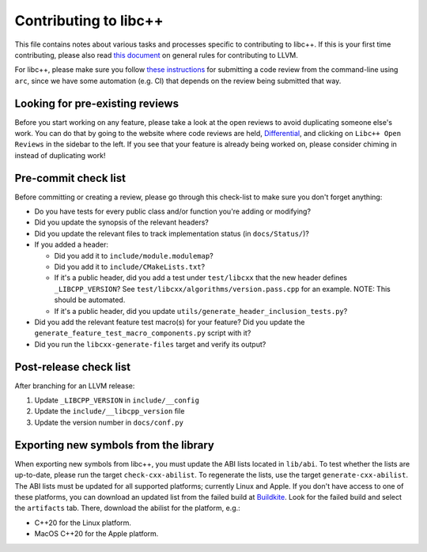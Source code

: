 .. _ContributingToLibcxx:

======================
Contributing to libc++
======================

This file contains notes about various tasks and processes specific to contributing
to libc++. If this is your first time contributing, please also read `this document
<https://www.llvm.org/docs/Contributing.html>`__ on general rules for contributing to LLVM.

For libc++, please make sure you follow `these instructions <https://www.llvm.org/docs/Phabricator.html#requesting-a-review-via-the-command-line>`_
for submitting a code review from the command-line using ``arc``, since we have some
automation (e.g. CI) that depends on the review being submitted that way.

Looking for pre-existing reviews
================================

Before you start working on any feature, please take a look at the open reviews
to avoid duplicating someone else's work. You can do that by going to the website
where code reviews are held, `Differential <https://reviews.llvm.org/differential>`__,
and clicking on ``Libc++ Open Reviews`` in the sidebar to the left. If you see
that your feature is already being worked on, please consider chiming in instead
of duplicating work!

Pre-commit check list
=====================

Before committing or creating a review, please go through this check-list to make
sure you don't forget anything:

- Do you have tests for every public class and/or function you're adding or modifying?
- Did you update the synopsis of the relevant headers?
- Did you update the relevant files to track implementation status (in ``docs/Status/``)?
- If you added a header:

  - Did you add it to ``include/module.modulemap``?
  - Did you add it to ``include/CMakeLists.txt``?
  - If it's a public header, did you add a test under ``test/libcxx`` that the new header defines ``_LIBCPP_VERSION``? See ``test/libcxx/algorithms/version.pass.cpp`` for an example. NOTE: This should be automated.
  - If it's a public header, did you update ``utils/generate_header_inclusion_tests.py``?

- Did you add the relevant feature test macro(s) for your feature? Did you update the ``generate_feature_test_macro_components.py`` script with it?
- Did you run the ``libcxx-generate-files`` target and verify its output?

Post-release check list
=======================

After branching for an LLVM release:

1. Update ``_LIBCPP_VERSION`` in ``include/__config``
2. Update the ``include/__libcpp_version`` file
3. Update the version number in ``docs/conf.py``

Exporting new symbols from the library
======================================

When exporting new symbols from libc++, you must update the ABI lists located in ``lib/abi``.
To test whether the lists are up-to-date, please run the target ``check-cxx-abilist``.
To regenerate the lists, use the target ``generate-cxx-abilist``.
The ABI lists must be updated for all supported platforms; currently Linux and
Apple.  If you don't have access to one of these platforms, you can download an
updated list from the failed build at
`Buildkite <https://buildkite.com/llvm-project/libcxx-ci>`__.
Look for the failed build and select the ``artifacts`` tab. There, download the
abilist for the platform, e.g.:

* C++20 for the Linux platform.
* MacOS C++20 for the Apple platform.
